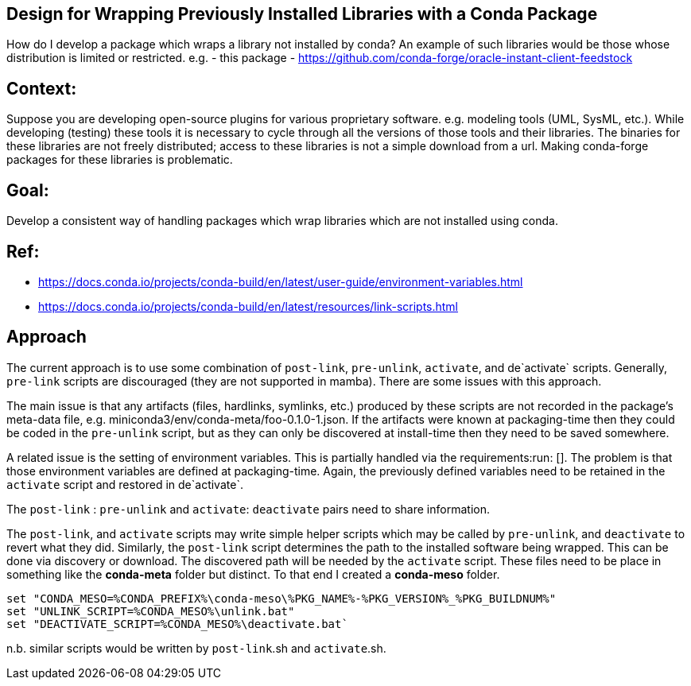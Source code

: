 ## Design for Wrapping Previously Installed Libraries with a Conda Package

How do I develop a package which wraps a library not installed by conda?
An example of such libraries would be those whose distribution is limited or restricted.
e.g.
- this package
- https://github.com/conda-forge/oracle-instant-client-feedstock

## Context:

Suppose you are developing open-source plugins for various proprietary software.
e.g. modeling tools (UML, SysML, etc.).
While developing (testing) these tools it is necessary to cycle through all the versions of those tools and their libraries.
The binaries for these libraries are not freely distributed; access to these libraries is not a simple download from a url.
Making conda-forge packages for these libraries is problematic.

## Goal:
Develop a consistent way of handling packages which wrap libraries which are not installed using conda.

## Ref:

- https://docs.conda.io/projects/conda-build/en/latest/user-guide/environment-variables.html
- https://docs.conda.io/projects/conda-build/en/latest/resources/link-scripts.html

## Approach

The current approach is to use some combination of `post-link`, `pre-unlink`, `activate`, and de`activate` scripts.
Generally, `pre-link` scripts are discouraged (they are not supported in mamba).
There are some issues with this approach.

The main issue is that any artifacts (files, hardlinks, symlinks, etc.) produced by these scripts are not recorded in the package's meta-data file, e.g. miniconda3/env/conda-meta/foo-0.1.0-1.json.
If the artifacts were known at packaging-time then they could be coded in the `pre-unlink` script, but
as they can only be discovered at install-time then they need to be saved somewhere.

A related issue is the setting of environment variables.
This is partially handled via the requirements:run: [].
The problem is that those environment variables are defined at packaging-time.
Again, the previously defined variables need to be retained in the ``activate`` script and restored in de`activate`.


The `post-link` : `pre-unlink` and `activate`: `deactivate` pairs need to share information.

The `post-link`, and `activate` scripts may write simple helper scripts which
may be called by `pre-unlink`, and `deactivate` to revert what they did.
Similarly, the `post-link` script determines the path to the installed software being wrapped.
This can be done via discovery or download.
The discovered path will be needed by the `activate` script.
These files need to be place in something like the **conda-meta** folder but distinct.
To that end I created a **conda-meso** folder.

```
set "CONDA_MESO=%CONDA_PREFIX%\conda-meso\%PKG_NAME%-%PKG_VERSION%_%PKG_BUILDNUM%"
set "UNLINK_SCRIPT=%CONDA_MESO%\unlink.bat"
set "DEACTIVATE_SCRIPT=%CONDA_MESO%\deactivate.bat`
```

n.b. similar scripts would be written by `post-link`.sh and `activate`.sh.
